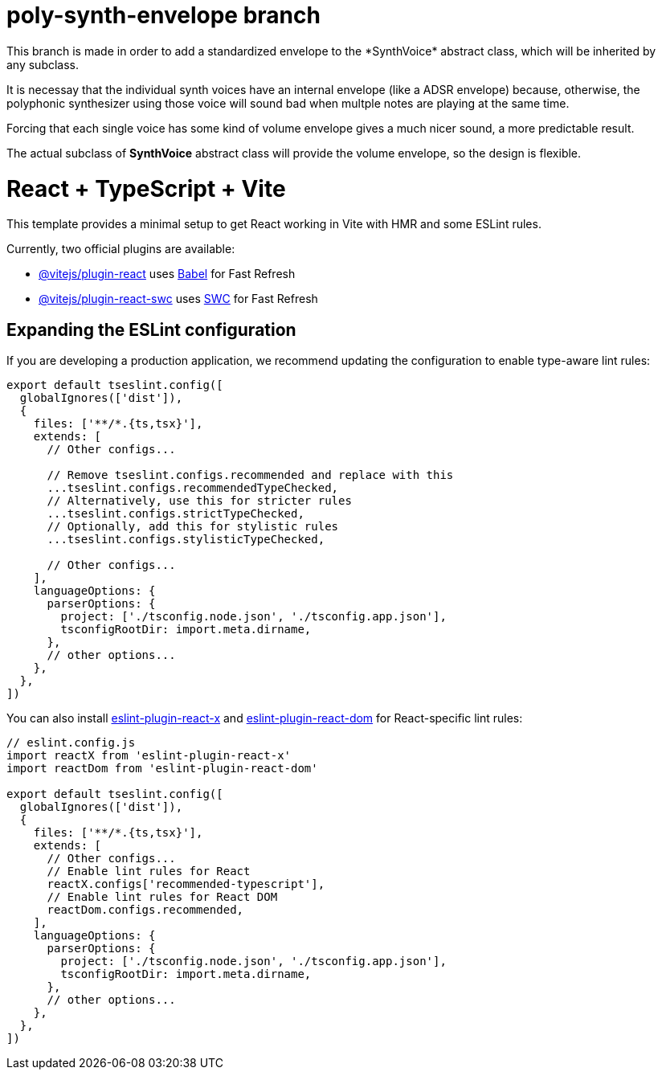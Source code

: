 = poly-synth-envelope branch
This branch is made in order to add a standardized envelope to the *SynthVoice* abstract class, which will be inherited by
any subclass.

It is necessay that the individual synth voices have an internal envelope (like a ADSR envelope) because, otherwise, the polyphonic synthesizer using those voice will sound bad when multple notes are playing at the same time.

Forcing that each single voice has some kind of volume envelope gives a much nicer sound, a more predictable result.

The actual subclass of *SynthVoice* abstract class will provide the volume envelope, so the design is flexible.

= React + TypeScript + Vite

This template provides a minimal setup to get React working in Vite with HMR and some ESLint rules.

Currently, two official plugins are available:

* https://github.com/vitejs/vite-plugin-react/blob/main/packages/plugin-react[@vitejs/plugin-react] uses https://babeljs.io/[Babel] for Fast Refresh
* https://github.com/vitejs/vite-plugin-react/blob/main/packages/plugin-react-swc[@vitejs/plugin-react-swc] uses https://swc.rs/[SWC] for Fast Refresh

== Expanding the ESLint configuration

If you are developing a production application, we recommend updating the configuration to enable type-aware lint rules:

[,js]
----
export default tseslint.config([
  globalIgnores(['dist']),
  {
    files: ['**/*.{ts,tsx}'],
    extends: [
      // Other configs...

      // Remove tseslint.configs.recommended and replace with this
      ...tseslint.configs.recommendedTypeChecked,
      // Alternatively, use this for stricter rules
      ...tseslint.configs.strictTypeChecked,
      // Optionally, add this for stylistic rules
      ...tseslint.configs.stylisticTypeChecked,

      // Other configs...
    ],
    languageOptions: {
      parserOptions: {
        project: ['./tsconfig.node.json', './tsconfig.app.json'],
        tsconfigRootDir: import.meta.dirname,
      },
      // other options...
    },
  },
])
----

You can also install https://github.com/Rel1cx/eslint-react/tree/main/packages/plugins/eslint-plugin-react-x[eslint-plugin-react-x] and https://github.com/Rel1cx/eslint-react/tree/main/packages/plugins/eslint-plugin-react-dom[eslint-plugin-react-dom] for React-specific lint rules:

[,js]
----
// eslint.config.js
import reactX from 'eslint-plugin-react-x'
import reactDom from 'eslint-plugin-react-dom'

export default tseslint.config([
  globalIgnores(['dist']),
  {
    files: ['**/*.{ts,tsx}'],
    extends: [
      // Other configs...
      // Enable lint rules for React
      reactX.configs['recommended-typescript'],
      // Enable lint rules for React DOM
      reactDom.configs.recommended,
    ],
    languageOptions: {
      parserOptions: {
        project: ['./tsconfig.node.json', './tsconfig.app.json'],
        tsconfigRootDir: import.meta.dirname,
      },
      // other options...
    },
  },
])
----
